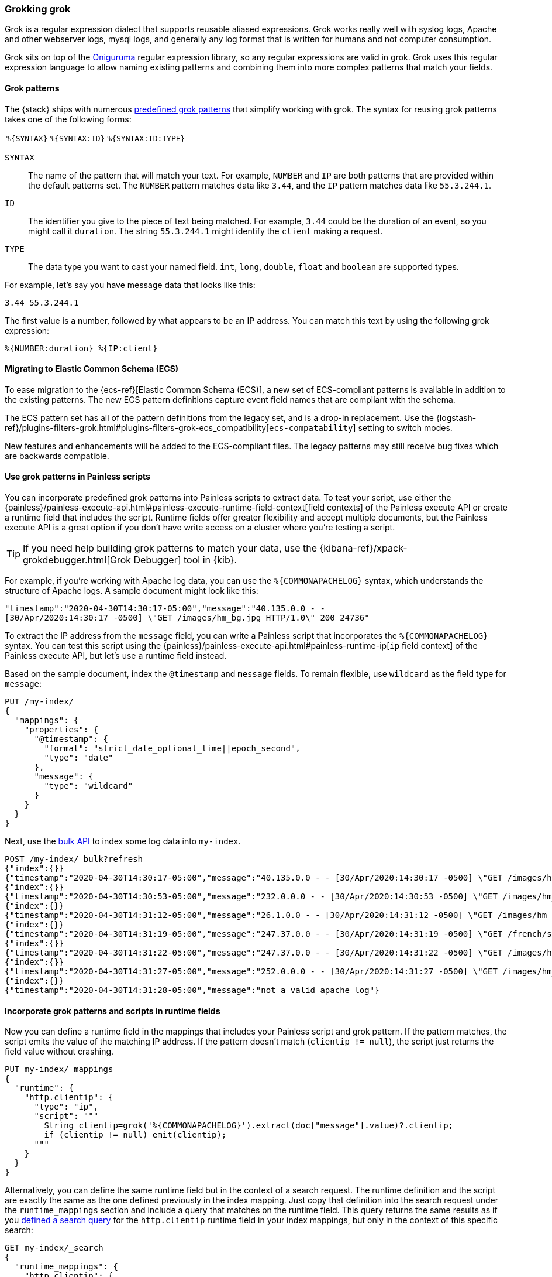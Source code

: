 [[grok]]
=== Grokking grok
Grok is a regular expression dialect that supports reusable aliased expressions. Grok works really well with syslog logs, Apache and other webserver
logs, mysql logs, and generally any log format that is written for humans and
not computer consumption.

Grok sits on top of the https://github.com/kkos/oniguruma/blob/master/doc/RE[Oniguruma] regular expression library, so any regular expressions are
valid in grok. Grok uses this regular expression language to allow naming
existing patterns and combining them into more complex patterns that match your
fields.

[[grok-syntax]]
==== Grok patterns
The {stack} ships with numerous https://github.com/elastic/elasticsearch/blob/master/libs/grok/src/main/resources/patterns/legacy/grok-patterns[predefined grok patterns] that simplify working with grok. The syntax for reusing grok patterns
takes one of the following forms:

[%autowidth]
|===
|`%{SYNTAX}` | `%{SYNTAX:ID}` |`%{SYNTAX:ID:TYPE}`
|===

`SYNTAX`::
The name of the pattern that will match your text. For example, `NUMBER` and
`IP` are both patterns that are provided within the default patterns set. The
`NUMBER` pattern matches data like `3.44`, and the `IP` pattern matches data
like `55.3.244.1`. 

`ID`::
The identifier you give to the piece of text being matched. For  example, `3.44`
could be the duration of an event, so you might call it `duration`. The string
`55.3.244.1` might identify the `client` making a request.

`TYPE`::
The data type you want to cast your named field. `int`, `long`, `double`,
`float` and `boolean` are supported types.

For example, let's say you have message data that looks like this:

[source,txt]
----
3.44 55.3.244.1
----

The first value is a number, followed by what appears to be an IP address. You
can match this text by using the following grok expression:

[source,txt]
----
%{NUMBER:duration} %{IP:client}
----

[[grok-ecs]]
==== Migrating to Elastic Common Schema (ECS)

To ease migration to the {ecs-ref}[Elastic Common Schema (ECS)], a new set of 
ECS-compliant patterns is available in addition to the existing patterns. The
new ECS pattern definitions capture event field names that are compliant with
the schema.

The ECS pattern set has all of the pattern definitions from the legacy set, and
is a drop-in replacement. Use the 
{logstash-ref}/plugins-filters-grok.html#plugins-filters-grok-ecs_compatibility[`ecs-compatability`]
setting to switch modes. 

New features and enhancements will be added to the ECS-compliant files. The
legacy patterns may still receive bug fixes which are backwards compatible.

[[grok-patterns]]
==== Use grok patterns in Painless scripts
You can incorporate predefined grok patterns into Painless scripts to extract
data. To test your script, use either the {painless}/painless-execute-api.html#painless-execute-runtime-field-context[field contexts] of the Painless
execute API or create a runtime field that includes the script. Runtime fields
offer greater flexibility and accept multiple documents, but the Painless
execute API is a great option if you don't have write access on a cluster
where you're testing a script.

TIP: If you need help building grok patterns to match your data, use the 
{kibana-ref}/xpack-grokdebugger.html[Grok Debugger] tool in {kib}.

For example, if you're working with Apache log data, you can use the
`%{COMMONAPACHELOG}` syntax, which understands the structure of Apache logs. A
sample document might look like this:

// Note to contributors that the line break in the following example is
// intentional to promote better readability in the output
[source,js]
----
"timestamp":"2020-04-30T14:30:17-05:00","message":"40.135.0.0 - - 
[30/Apr/2020:14:30:17 -0500] \"GET /images/hm_bg.jpg HTTP/1.0\" 200 24736"
----
// NOTCONSOLE

To extract the IP address from the `message` field, you can write a Painless
script that incorporates the `%{COMMONAPACHELOG}` syntax. You can test this
script using the {painless}/painless-execute-api.html#painless-runtime-ip[`ip` field context] of the Painless execute API, but let's use a runtime field
instead.

Based on the sample document, index the `@timestamp` and `message` fields. To 
remain flexible, use `wildcard` as the field type for `message`:

[source,console]
----
PUT /my-index/
{
  "mappings": {
    "properties": {
      "@timestamp": {
        "format": "strict_date_optional_time||epoch_second",
        "type": "date"
      },
      "message": {
        "type": "wildcard"
      }
    }
  }
}
----

Next, use the <<docs-bulk,bulk API>> to index some log data into
`my-index`.

[source,console]
----
POST /my-index/_bulk?refresh
{"index":{}}
{"timestamp":"2020-04-30T14:30:17-05:00","message":"40.135.0.0 - - [30/Apr/2020:14:30:17 -0500] \"GET /images/hm_bg.jpg HTTP/1.0\" 200 24736"}
{"index":{}}
{"timestamp":"2020-04-30T14:30:53-05:00","message":"232.0.0.0 - - [30/Apr/2020:14:30:53 -0500] \"GET /images/hm_bg.jpg HTTP/1.0\" 200 24736"}
{"index":{}}
{"timestamp":"2020-04-30T14:31:12-05:00","message":"26.1.0.0 - - [30/Apr/2020:14:31:12 -0500] \"GET /images/hm_bg.jpg HTTP/1.0\" 200 24736"}
{"index":{}}
{"timestamp":"2020-04-30T14:31:19-05:00","message":"247.37.0.0 - - [30/Apr/2020:14:31:19 -0500] \"GET /french/splash_inet.html HTTP/1.0\" 200 3781"}
{"index":{}}
{"timestamp":"2020-04-30T14:31:22-05:00","message":"247.37.0.0 - - [30/Apr/2020:14:31:22 -0500] \"GET /images/hm_nbg.jpg HTTP/1.0\" 304 0"}
{"index":{}}
{"timestamp":"2020-04-30T14:31:27-05:00","message":"252.0.0.0 - - [30/Apr/2020:14:31:27 -0500] \"GET /images/hm_bg.jpg HTTP/1.0\" 200 24736"}
{"index":{}}
{"timestamp":"2020-04-30T14:31:28-05:00","message":"not a valid apache log"}
----
// TEST[continued]

[[grok-patterns-runtime]]
==== Incorporate grok patterns and scripts in runtime fields
Now you can define a runtime field in the mappings that includes your Painless
script and grok pattern. If the pattern matches, the script emits the value of
the matching IP address. If the pattern doesn't match (`clientip != null`), the
script just returns the field value without crashing.

[source,console]
----
PUT my-index/_mappings
{
  "runtime": {
    "http.clientip": {
      "type": "ip",
      "script": """
        String clientip=grok('%{COMMONAPACHELOG}').extract(doc["message"].value)?.clientip;
        if (clientip != null) emit(clientip);
      """
    }
  }
}
----
// TEST[continued]

Alternatively, you can define the same runtime field but in the context of a
search request. The runtime definition and the script are exactly the same as
the one defined previously in the index mapping. Just copy that definition into
the search request under the `runtime_mappings` section and include a query
that matches on the runtime field. This query returns the same results as if
you <<grok-pattern-results,defined a search query>> for the `http.clientip`
runtime field in your index mappings, but only in the context of this specific
search:

[source,console]
----
GET my-index/_search
{
  "runtime_mappings": {
    "http.clientip": {
      "type": "ip",
      "script": """
        String clientip=grok('%{COMMONAPACHELOG}').extract(doc["message"].value)?.clientip;
        if (clientip != null) emit(clientip);
      """
    }
  },
  "query": {
    "match": {
      "http.clientip": "40.135.0.0"
    }
  },
  "fields" : ["http.clientip"]
}
----
// TEST[continued]

[[grok-pattern-results]]
==== Return calculated results
Using the `http.clientip` runtime field, you can define a simple query to run a
search for a specific IP address and return all related fields. The <<search-fields,`fields`>> parameter on the `_search` API works for all fields,
even those that weren't sent as part of the original `_source`:

[source,console]
----
GET my-index/_search
{
  "query": {
    "match": {
      "http.clientip": "40.135.0.0"
    }
  },
  "fields" : ["http.clientip"]
}
----
// TEST[continued]
// TEST[s/_search/_search\?filter_path=hits/]

The response includes the specific IP address indicated in your search query.
The grok pattern within the Painless script extracted this value from the
`message` field at runtime. 

[source,console-result]
----
{
  "hits" : {
    "total" : {
      "value" : 1,
      "relation" : "eq"
    },
    "max_score" : 1.0,
    "hits" : [
      {
        "_index" : "my-index",
        "_id" : "1iN2a3kBw4xTzEDqyYE0",
        "_score" : 1.0,
        "_source" : {
          "timestamp" : "2020-04-30T14:30:17-05:00",
          "message" : "40.135.0.0 - - [30/Apr/2020:14:30:17 -0500] \"GET /images/hm_bg.jpg HTTP/1.0\" 200 24736"
        },
        "fields" : {
          "http.clientip" : [
            "40.135.0.0"
          ]
        }
      }
    ]
  }
}
----
// TESTRESPONSE[s/"_id" : "1iN2a3kBw4xTzEDqyYE0"/"_id": $body.hits.hits.0._id/]
